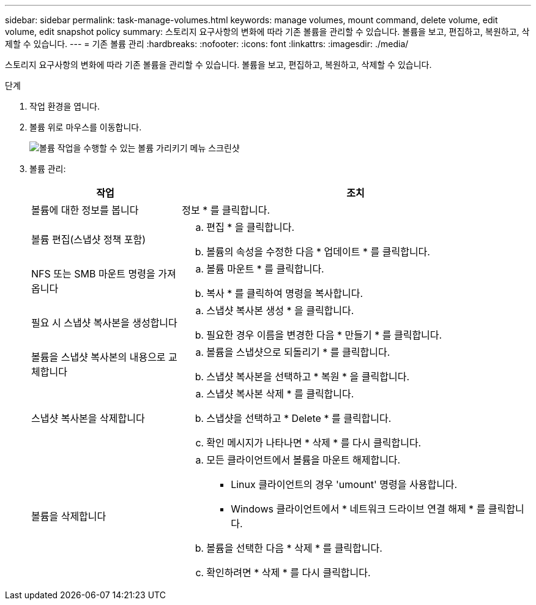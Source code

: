 ---
sidebar: sidebar 
permalink: task-manage-volumes.html 
keywords: manage volumes, mount command, delete volume, edit volume, edit snapshot policy 
summary: 스토리지 요구사항의 변화에 따라 기존 볼륨을 관리할 수 있습니다. 볼륨을 보고, 편집하고, 복원하고, 삭제할 수 있습니다. 
---
= 기존 볼륨 관리
:hardbreaks:
:nofooter: 
:icons: font
:linkattrs: 
:imagesdir: ./media/


[role="lead"]
스토리지 요구사항의 변화에 따라 기존 볼륨을 관리할 수 있습니다. 볼륨을 보고, 편집하고, 복원하고, 삭제할 수 있습니다.

.단계
. 작업 환경을 엽니다.
. 볼륨 위로 마우스를 이동합니다.
+
image:screenshot_cvs_gcp_volume_hover_menu.png["볼륨 작업을 수행할 수 있는 볼륨 가리키기 메뉴 스크린샷"]

. 볼륨 관리:
+
[cols="30,70"]
|===
| 작업 | 조치 


| 볼륨에 대한 정보를 봅니다 | 정보 * 를 클릭합니다. 


| 볼륨 편집(스냅샷 정책 포함)  a| 
.. 편집 * 을 클릭합니다.
.. 볼륨의 속성을 수정한 다음 * 업데이트 * 를 클릭합니다.




| NFS 또는 SMB 마운트 명령을 가져옵니다  a| 
.. 볼륨 마운트 * 를 클릭합니다.
.. 복사 * 를 클릭하여 명령을 복사합니다.




| 필요 시 스냅샷 복사본을 생성합니다  a| 
.. 스냅샷 복사본 생성 * 을 클릭합니다.
.. 필요한 경우 이름을 변경한 다음 * 만들기 * 를 클릭합니다.




| 볼륨을 스냅샷 복사본의 내용으로 교체합니다  a| 
.. 볼륨을 스냅샷으로 되돌리기 * 를 클릭합니다.
.. 스냅샷 복사본을 선택하고 * 복원 * 을 클릭합니다.




| 스냅샷 복사본을 삭제합니다  a| 
.. 스냅샷 복사본 삭제 * 를 클릭합니다.
.. 스냅샷을 선택하고 * Delete * 를 클릭합니다.
.. 확인 메시지가 나타나면 * 삭제 * 를 다시 클릭합니다.




| 볼륨을 삭제합니다  a| 
.. 모든 클라이언트에서 볼륨을 마운트 해제합니다.
+
*** Linux 클라이언트의 경우 'umount' 명령을 사용합니다.
*** Windows 클라이언트에서 * 네트워크 드라이브 연결 해제 * 를 클릭합니다.


.. 볼륨을 선택한 다음 * 삭제 * 를 클릭합니다.
.. 확인하려면 * 삭제 * 를 다시 클릭합니다.


|===


